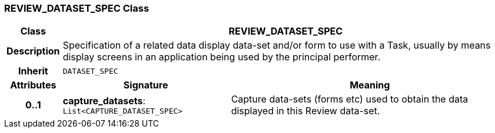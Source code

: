 === REVIEW_DATASET_SPEC Class

[cols="^1,3,5"]
|===
h|*Class*
2+^h|*REVIEW_DATASET_SPEC*

h|*Description*
2+a|Specification of a related data display data-set and/or form to use with a Task, usually by means display screens in an application being used by the principal performer.

h|*Inherit*
2+|`DATASET_SPEC`

h|*Attributes*
^h|*Signature*
^h|*Meaning*

h|*0..1*
|*capture_datasets*: `List<CAPTURE_DATASET_SPEC>`
a|Capture data-sets (forms etc) used to obtain the data displayed in this Review data-set.
|===
